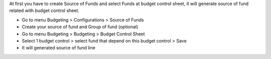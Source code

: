 At first you have to create Source of Funds and select Funds at budget control sheet, it will generate source of fund related with budget control sheet.

* Go to menu Budgeting > Configurations > Source of Funds
* Create your source of fund and Group of fund (optional)
* Go to menu Budgeting > Budgeting > Budget Control Sheet
* Select 1 budget control > select fund that depend on this budget control > Save
* It will generated source of fund line
